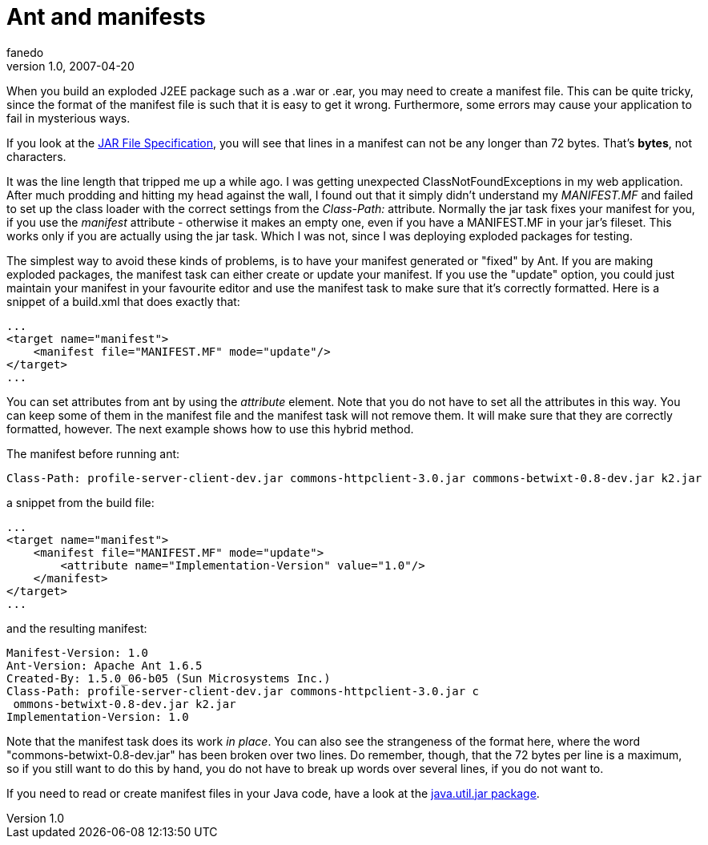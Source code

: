 = Ant and manifests
fanedo
v1.0, 2007-04-20
:title: Ant and manifests
:tags: [java]


When you build an exploded J2EE package such as a .war or .ear, you may need to create a manifest file. This can be quite tricky, since the format of the manifest file is such that it is easy to get it wrong. Furthermore, some errors may cause your application to fail in mysterious ways.

If you look at the
http://java.sun.com/j2se/1.4.2/docs/guide/jar/jar.html[JAR File
Specification], you will see that lines in a manifest can not be any
longer than 72 bytes. That's *bytes*, not characters.

It was the line length that tripped me up a while ago. I was getting
unexpected ClassNotFoundExceptions in my web application. After much
prodding and hitting my head against the wall, I found out that it
simply didn't understand my _MANIFEST.MF_ and failed to set up the class
loader with the correct settings from the _Class-Path:_ attribute.
Normally the jar task fixes your manifest for you, if you use the
_manifest_ attribute - otherwise it makes an empty one, even if you have
a MANIFEST.MF in your jar's fileset. This works only if you are actually
using the jar task. Which I was not, since I was deploying exploded
packages for testing.

The simplest way to avoid these kinds of problems, is to have your
manifest generated or "fixed" by Ant. If you are making exploded
packages, the manifest task can either create or update your manifest.
If you use the "update" option, you could just maintain your manifest in
your favourite editor and use the manifest task to make sure that it's
correctly formatted. Here is a snippet of a build.xml that does exactly
that:

....
...
<target name="manifest">
    <manifest file="MANIFEST.MF" mode="update"/>
</target>
...
....

You can set attributes from ant by using the _attribute_ element. Note
that you do not have to set all the attributes in this way. You can keep
some of them in the manifest file and the manifest task will not remove
them. It will make sure that they are correctly formatted, however. The
next example shows how to use this hybrid method.

The manifest before running ant:

....
Class-Path: profile-server-client-dev.jar commons-httpclient-3.0.jar commons-betwixt-0.8-dev.jar k2.jar
....

a snippet from the build file:

....
...
<target name="manifest">
    <manifest file="MANIFEST.MF" mode="update">
        <attribute name="Implementation-Version" value="1.0"/>
    </manifest>
</target>
...
....

and the resulting manifest:

....
Manifest-Version: 1.0
Ant-Version: Apache Ant 1.6.5
Created-By: 1.5.0_06-b05 (Sun Microsystems Inc.)
Class-Path: profile-server-client-dev.jar commons-httpclient-3.0.jar c
 ommons-betwixt-0.8-dev.jar k2.jar
Implementation-Version: 1.0
....

Note that the manifest task does its work _in place_. You can also see
the strangeness of the format here, where the word
"commons-betwixt-0.8-dev.jar" has been broken over two lines. Do
remember, though, that the 72 bytes per line is a maximum, so if you
still want to do this by hand, you do not have to break up words over
several lines, if you do not want to.

If you need to read or create manifest files in your Java code, have a
look at the
http://java.sun.com/j2se/1.5.0/docs/api/java/util/jar/package-summary.html[java.util.jar
package].
